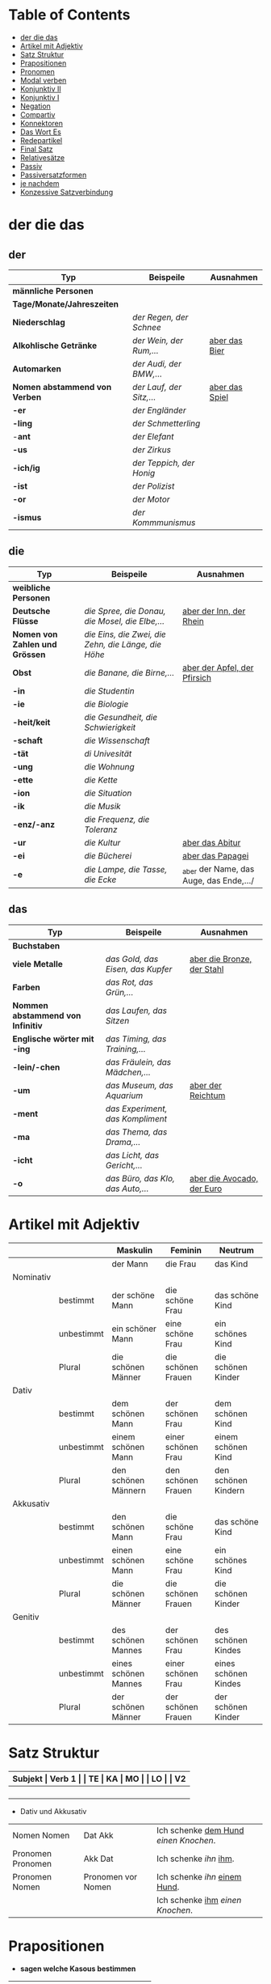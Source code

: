 * Table of Contents
- [[#der-die-das][der die das]]
- [[#artikel-mit-adjektiv][Artikel mit Adjektiv]]
- [[#satz-struktur][Satz Struktur]]
- [[#prapositionen][Prapositionen]]
- [[#pronomen][Pronomen]]
- [[#modal-verben][Modal verben]]
- [[#konjunktiv-ii][Konjunktiv II]]
- [[#konjunktiv-i][Konjunktiv I]]
- [[#negation][Negation]]
- [[#compartiv][Compartiv]]
- [[#konnektoren][Konnektoren]]
- [[#das-wort-es][Das Wort Es]]
- [[#redepartikel][Redepartikel]]
- [[#final-satz][Final Satz]]
- [[#relatives%C3%A4tze][Relativesätze]]
- [[#passiv][Passiv]]
- [[#passiversatzformen][Passiversatzformen]]
- [[#je-nachdem][je nachdem]]
- [[#konzessive-satzverbindung][Konzessive Satzverbindung]]
* der die das
:PROPERTIES:
:CUSTOM_ID: der-die-das
:END:
** der

|-------------------------------+--------------------------+------------------|
| Typ                           | Beispeile                | Ausnahmen        |
|-------------------------------+--------------------------+------------------|
| *männliche Personen*          |                          |                  |
|-------------------------------+--------------------------+------------------|
| *Tage/Monate/Jahreszeiten*    |                          |                  |
|-------------------------------+--------------------------+------------------|
| *Niederschlag*                | /der Regen, der Schnee/  |                  |
|-------------------------------+--------------------------+------------------|
| *Alkohlische Getränke*        | /der Wein, der Rum,.../  | _aber das Bier_  |
|-------------------------------+--------------------------+------------------|
| *Automarken*                  | /der Audi, der BMW,.../  |                  |
|-------------------------------+--------------------------+------------------|
| *Nomen abstammend von Verben* | /der Lauf, der Sitz,.../ | _aber das Spiel_ |
|-------------------------------+--------------------------+------------------|
| *-er*                         | /der Engländer/          |                  |
|-------------------------------+--------------------------+------------------|
| *-ling*                       | /der Schmetterling/      |                  |
|-------------------------------+--------------------------+------------------|
| -*ant*                        | /der Elefant/            |                  |
|-------------------------------+--------------------------+------------------|
| *-us*                         | /der Zirkus/             |                  |
|-------------------------------+--------------------------+------------------|
| *-ich/ig*                     | /der Teppich, der Honig/ |                  |
|-------------------------------+--------------------------+------------------|
| *-ist*                        | /der Polizist/           |                  |
|-------------------------------+--------------------------+------------------|
| *-or*                         | /der Motor/              |                  |
|-------------------------------+--------------------------+------------------|
| *-ismus*                      | /der Kommmunismus/       |                  |
|-------------------------------+--------------------------+------------------|

** die

|--------------------------------+-----------------------------------------------------+-----------------------------------------|
| Typ                            | Beispeile                                           | Ausnahmen                               |
|--------------------------------+-----------------------------------------------------+-----------------------------------------|
| *weibliche Personen*           |                                                     |                                         |
|--------------------------------+-----------------------------------------------------+-----------------------------------------|
| *Deutsche Flüsse*              | /die Spree, die Donau, die Mosel, die Elbe,.../     | _aber der Inn, der Rhein_               |
|--------------------------------+-----------------------------------------------------+-----------------------------------------|
| *Nomen von Zahlen und Grössen* | /die Eins, die Zwei, die Zehn, die Länge, die Höhe/ |                                         |
|--------------------------------+-----------------------------------------------------+-----------------------------------------|
| *Obst*                         | /die Banane, die Birne,.../                         | _aber der Apfel, der Pfirsich_          |
|--------------------------------+-----------------------------------------------------+-----------------------------------------|
| *-in*                          | /die Studentin/                                     |                                         |
|--------------------------------+-----------------------------------------------------+-----------------------------------------|
| *-ie*                          | /die Biologie/                                      |                                         |
|--------------------------------+-----------------------------------------------------+-----------------------------------------|
| *-heit/keit*                   | /die Gesundheit, die Schwierigkeit/                 |                                         |
|--------------------------------+-----------------------------------------------------+-----------------------------------------|
| *-schaft*                      | /die Wissenschaft/                                  |                                         |
|--------------------------------+-----------------------------------------------------+-----------------------------------------|
| *-tät*                         | /di Univesität/                                     |                                         |
|--------------------------------+-----------------------------------------------------+-----------------------------------------|
| *-ung*                         | /die Wohnung/                                       |                                         |
|--------------------------------+-----------------------------------------------------+-----------------------------------------|
| *-ette*                        | /die Kette/                                         |                                         |
|--------------------------------+-----------------------------------------------------+-----------------------------------------|
| *-ion*                         | /die Situation/                                     |                                         |
|--------------------------------+-----------------------------------------------------+-----------------------------------------|
| *-ik*                          | /die Musik/                                         |                                         |
|--------------------------------+-----------------------------------------------------+-----------------------------------------|
| *-enz/-anz*                    | /die Frequenz, die Toleranz/                        |                                         |
|--------------------------------+-----------------------------------------------------+-----------------------------------------|
| *-ur*                          | /die Kultur/                                        | _aber das Abitur_                       |
|--------------------------------+-----------------------------------------------------+-----------------------------------------|
| *-ei*                          | /die Bücherei/                                      | _aber das Papagei_                      |
|--------------------------------+-----------------------------------------------------+-----------------------------------------|
| *-e*                           | /die Lampe, die Tasse, die Ecke/                    | _aber der Name, das Auge, das Ende,.../ |
|--------------------------------+-----------------------------------------------------+-----------------------------------------|

** das

|-----------------------------------+-----------------------------------+------------------------------|
| Typ                               | Beispeile                         | Ausnahmen                    |
|-----------------------------------+-----------------------------------+------------------------------|
| *Buchstaben*                      |                                   |                              |
|-----------------------------------+-----------------------------------+------------------------------|
| *viele Metalle*                   | /das Gold, das Eisen, das Kupfer/ | _aber die Bronze, der Stahl_ |
|-----------------------------------+-----------------------------------+------------------------------|
| *Farben*                          | /das Rot, das Grün,.../           |                              |
|-----------------------------------+-----------------------------------+------------------------------|
| *Nommen abstammend von Infinitiv* | /das Laufen, das Sitzen/          |                              |
|-----------------------------------+-----------------------------------+------------------------------|
| *Englische wörter mit -ing*       | /das Timing, das Training,.../    |                              |
|-----------------------------------+-----------------------------------+------------------------------|
| *-lein/-chen*                     | /das Fräulein, das Mädchen,.../   |                              |
|-----------------------------------+-----------------------------------+------------------------------|
| *-um*                             | /das Museum, das Aquarium/        | _aber der Reichtum_          |
|-----------------------------------+-----------------------------------+------------------------------|
| *-ment*                           | /das Experiment, das Kompliment/  |                              |
|-----------------------------------+-----------------------------------+------------------------------|
| *-ma*                             | /das Thema, das Drama,.../        |                              |
|-----------------------------------+-----------------------------------+------------------------------|
| *-icht*                           | /das Licht, das Gericht,.../      |                              |
|-----------------------------------+-----------------------------------+------------------------------|
| *-o*                              | /das Büro, das Klo, das Auto,.../ | _aber die Avocado, der Euro_ |
|-----------------------------------+-----------------------------------+------------------------------|

* Artikel mit Adjektiv
:PROPERTIES:
:CUSTOM_ID: artikel-mit-adjektiv
:END:
|-----------+------------+----------------------+--------------------+----------------------|
|           |            | Maskulin             | Feminin            | Neutrum              |
|-----------+------------+----------------------+--------------------+----------------------|
|           |            | der Mann             | die Frau           | das Kind             |
|-----------+------------+----------------------+--------------------+----------------------|
| Nominativ |            |                      |                    |                      |
|           | bestimmt   | der schöne Mann      | die schöne Frau    | das schöne Kind      |
|           | unbestimmt | ein schöner Mann     | eine schöne Frau   | ein schönes Kind     |
|           | Plural     | die schönen Männer   | die schönen Frauen | die schönen Kinder   |
|-----------+------------+----------------------+--------------------+----------------------|
| Dativ     |            |                      |                    |                      |
|           | bestimmt   | dem schönen Mann     | der schönen Frau   | dem schönen Kind     |
|           | unbestimmt | einem schönen Mann   | einer schönen Frau | einem schönen Kind   |
|           | Plural     | den schönen Männern  | den schönen Frauen | den schönen Kindern  |
|-----------+------------+----------------------+--------------------+----------------------|
| Akkusativ |            |                      |                    |                      |
|           | bestimmt   | den schönen Mann     | die schöne Frau    | das schöne Kind      |
|           | unbestimmt | einen schönen Mann   | eine schöne Frau   | ein schönes Kind     |
|           | Plural     | die schönen Männer   | die schönen Frauen | die schönen Kinder   |
|-----------+------------+----------------------+--------------------+----------------------|
| Genitiv   |            |                      |                    |                      |
|           | bestimmt   | des schönen Mannes   | der schönen Frau   | des schönen Kindes   |
|           | unbestimmt | eines schönen Mannes | einer schönen Frau | eines schönen Kindes |
|           | Plural     | der schönen Männer   | der schönen Frauen | der schönen Kinder   |
|-----------+------------+----------------------+--------------------+----------------------|
* Satz Struktur
:PROPERTIES:
:CUSTOM_ID: satz-struktur
:END:
|----------+--------------+----------+----------+---------+---------------+-------+-------+-------+---------------|
| *Subjekt | Verb 1       |          | TE       | KA      | MO            |       | LO    |       | V2*           |
|----------+--------------+----------+----------+---------+---------------+-------+-------+-------+---------------|
|          |              | _Dativ_  | Temporal | Kausal  | Modal         | _AKK_ | Lokal | _AKK_ |               |
|----------+--------------+----------+----------+---------+---------------+-------+-------+-------+---------------|
|          | - Hilfs Verb |          | - Zeit   | - Grund | - Art & Weise |       | - Ort |       | - Partizip 2  |
|          | - Modal Verb |          | - Wann   | - Warum | - Wie         |       | - Wo  |       | - Infinitiv   |
|          | - Verb Stamm |          |          |         |               |       |       |       | - Verb Prefix |
|----------+--------------+----------+----------+---------+---------------+-------+-------+-------+---------------|

- Dativ und Akkusativ
|---------------------+---------------------+-----------------------------------------|
|                     |                     |                                         |
|---------------------+---------------------+-----------------------------------------|
| Nomen      Nomen    | Dat           Akk   | Ich schenke _dem Hund_ /einen Knochen/. |
|---------------------+---------------------+-----------------------------------------|
| Pronomen   Pronomen | Akk           Dat   | Ich schenke /ihn/ _ihm_.                |
|---------------------+---------------------+-----------------------------------------|
| Pronomen   Nomen    | Pronomen vor  Nomen | Ich schenke /ihn/ _einem Hund_.         |
|                     |                     | Ich schenke _ihm_ /einen Knochen/.      |
|---------------------+---------------------+-----------------------------------------|
* Prapositionen
:PROPERTIES:
:CUSTOM_ID: prapositionen
:END:
- *sagen welche Kasous bestimmen*
|-------------------+------+----------|
| *immer akkustaiv* |      |          |
|-------------------+------+----------|
|                   | d    | durch    |
|                   | o    | ohne     |
|                   | g    | gegen    |
|                   | f    | für      |
|                   | u    | um       |
|-------------------+------+----------|
| *immer dativ*     |      |          |
|-------------------+------+----------|
|                   | Herr |          |
|                   |      | aus      |
|                   |      | bei      |
|                   |      | nach     |
|                   | Frau |          |
|                   |      | von      |
|                   |      | seit     |
|                   |      | zu       |
|                   |      | mit      |
|-------------------+------+----------|
| *Wechsel*         |      |          |
|-------------------+------+----------|
|                   |      | auf      |
|                   |      | über     |
|                   |      | in       |
|                   |      | an       |
|                   |      | vor      |
|                   |      | neben    |
|                   |      | zwischen |
|                   |      | unter    |
|-------------------+------+----------|
* Pronomen
:PROPERTIES:
:CUSTOM_ID: pronomen
:END:
** Reflexiv Pronomen 
-  *mich, mir, dich, dir, sich, uns, euch und sich*.
- Sie werden mit reflexiven und reziproken Verben benutzt.
- Sie beziehen sich immer auf das Subjekt.
** Prapositional Pronomen *nur for Sache (things)*
|---------------------+-------+---------+---------+--------------------------------|
| Adv + Prapositionen |       |         |         |                                |
|---------------------+-------+---------+---------+--------------------------------|
| da (r)              |       |         |         |                                |
|                     | auf   | darauf  |         |                                |
|                     | an    | daran   | woran   | Ich möchte daran nicht denken. |
|                     | mit   | damit   | womit   |                                |
|                     | durch | dadurch |         |                                |
|                     | über  | darüber | worüber |                                |
|---------------------+-------+---------+---------+--------------------------------|
** Relative Pronomen
|-----------+----------+---------+---------+--------+-----------------------------------------------------|
|           | Maskulin | Feminin | Neutrum | Plural |                                                     |
|-----------+----------+---------+---------+--------+-----------------------------------------------------|
| Nominativ | der      | die     | das     | die    | Der Mann, der dort steht, ist mein Vater            |
|-----------+----------+---------+---------+--------+-----------------------------------------------------|
| Genitiv   | dessen   | deren   | dessen  | deren  | Die Frau, deren Mann Pilot ist, heißt Ingrid        |
|-----------+----------+---------+---------+--------+-----------------------------------------------------|
| Dativ     | dem      | der     | dem     | denen  | Das Haus, von dem ich träume, hat ein Schwimmbecken |
|           |          |         |         |        | Das sind die Frauen, denen ich vertraue.            |
|-----------+----------+---------+---------+--------+-----------------------------------------------------|
| Akkustaiv | den      | die     | das     | die    | Der Bus, auf den ich Warte, kommt in 10 Minuten     |
|-----------+----------+---------+---------+--------+-----------------------------------------------------|
- Die Relativpronomen leiten Relativsätze ein
- Das genus und der Numerus vom Bezugswort bestimmem
- Das Verb des Nebensatz bestimmt den Kasus des Relativepronomens
- oder, wenn vorhanden die Praposition
* Modal verben
:PROPERTIES:
:CUSTOM_ID: modal-verben
:END:
|---------+---------------|
|         |               |
|---------+---------------|
| müssen  | Notwendigkeit |
| wollen  |               |
| dürfen  |               |
| sollen  |               |
| möchten |               |
| können  |               |
|---------+---------------|
* Konjunktiv II
:PROPERTIES:
:CUSTOM_ID: konjunktiv-ii
:END:
|--------+------------------+---------------------------+-------------------------------|
|        |                  |                           |                               |
|--------+------------------+---------------------------+-------------------------------|
| gehört |                  |                           |                               |
|--------+------------------+---------------------------+-------------------------------|
|        | irrelae Gedanken |                           |                               |
|        | wünsch           |                           |                               |
|        | der Vorschlag    |                           |                               |
|--------+------------------+---------------------------+-------------------------------|
| Regal  | Gegenwart        | würde + Inf               |                               |
|--------+------------------+---------------------------+-------------------------------|
|        | Ausnahmen        | Hilfsverb                 | ich hätte/ich wäre            |
|        |                  | Modalverb                 | ich müsste/ich könnte         |
|        |                  | brauchen                  | ich bräuchte                  |
|        |                  | wissen                    | ich wüsste                    |
|--------+------------------+---------------------------+-------------------------------|
|        | Vergangenheit    | HV in Konk 2 + Partizip 2 |                               |
|        |                  |                           | Ich hätte die Pizza gegessen  |
|        |                  |                           | Ich wäre in den Park gegangen |
|--------+------------------+---------------------------+-------------------------------|
* Konjunktiv I
:PROPERTIES:
:CUSTOM_ID: konjunktiv-i
:END:
* Negation
:PROPERTIES:
:CUSTOM_ID: negation
:END:
- benutzen Wort
|-----------------------+------------------|
|                       |                  |
|-----------------------+------------------|
| nichts                | alles/etwas      |
| nie/niemals           | immer            |
| nicht mehr            | immer noch       |
| noch nicht / noch nie | schon einmal     |
| nirgendwo             | irgendwo/überall |
| noch nichts           | schon bereit     |
| niemand               | alle/jemand      |
|-----------------------+------------------|

- Wörter
|--------+--------------+------+---------------------|
|        |              |      |                     |
|--------+--------------+------+---------------------|
| Prefix | Nom/Adj      |      |                     |
|--------+--------------+------+---------------------|
|        |              | un   | unfreundlich        |
|        |              | in   | inakzebtabel        |
|        |              | il   | illegal             |
|        |              | a    | atypisch            |
|        |              | ir   | irrational, irreal  |
|        |              | um   | das Umwetter        |
|--------+--------------+------+---------------------|
| Suffix | adj          |      |                     |
|--------+--------------+------+---------------------|
|        |              | los  | kostenlos           |
|        |              | frei | alkoholfrei         |
|        |              | leer | inhaltsleer         |
|--------+--------------+------+---------------------|
| Nicht- | Nominativ    |      |                     |
|--------+--------------+------+---------------------|
|        |              |      | Nichtraucher        |
|        |              |      | Nichtschwimmer      |
|--------+--------------+------+---------------------|
| Prefix | Nom/Adj/Verb |      |                     |
|--------+--------------+------+---------------------|
|        |              | des  | das Desinteresse    |
|        |              | di   | die Disharmonie     |
|        |              | miss | das Missverstandnis |
|--------+--------------+------+---------------------|

- Wenn /nicht/ einen ganzen Satz verneirt, steht es am Ende des Satzes.
|--------------------------------------------------------+-------------------------------------------------|
|                                                        |                                                 |
|--------------------------------------------------------+-------------------------------------------------|
| am Ende des Satzes                                     | Das schmeckt mir nicht.                         |
| vor dem zweiten teil der Satzklammer                   | Ich lade ihn nicht ein                          |
| vor enimem Adjektiv/Adverb                             | Ich finde das Bild nicht schon                  |
| vor einer Praposition oder einer Praposition ergänzung | Du kannst das Auto nicht an diese Straße fahren |
| vor lokalen Angaben                                    | Das Buch ist nicht hier.                        |
|--------------------------------------------------------+-------------------------------------------------|
* Compartiv
:PROPERTIES:
:CUSTOM_ID: comparativ
:END:
|---------------+----------------------------+---------------------------------------------|
| Gleichheit    | so/genauso + Positiv + wie | Ich bin so groß wie du                      |
|               |                            | Das is genauso schwer wie gedacht.          |
|---------------+----------------------------+---------------------------------------------|
| Vergleichsatz | als + wie                  |                                             |
|               |                            |                                             |
| Ungleichheit  | Komparativ + als           | Ich bin schaluer also du                    |
|               | anders als                 | Ich habe das anders verstanden als gemeint. |
|               | etwas/nichts anders als    | Die Rede was nichts anders als inhaltlos.   |
* Konnektoren
:PROPERTIES:
:CUSTOM_ID: konnektoren
:END:
- *Satz verbinden*
|-----------------|
|                 |
|-----------------|
| HS + NS         |
| HS + HS         |
| Zwei Satz teile |
|-----------------|

- *Je....desto/umso*
|-----+------------+--------------------+---+------------+------------+---------------------------|
|     |            |                    |   |            |            |                           |
|-----+------------+--------------------+---+------------+------------+---------------------------|
| *Je | Komparativ | NS                 | , | desto/umso | Komparativ | HS*                       |
|-----+------------+--------------------+---+------------+------------+---------------------------|
| Je  | deutlicher | die Signale sind   | , | desto      | besser     | verstehe ich sie          |
|-----+------------+--------------------+---+------------+------------+---------------------------|
| Je  | mehr       | Vokablen du lernst | , | umso       | schneller  | verstehst du die Deuschen |
|-----+------------+--------------------+---+------------+------------+---------------------------|

- um zu, ohne zu, (an)statt zu und Alternativen
|------------------------------+-------------------------------------------+---------------------------------------------------+---------------------------------------------------|
|                              | *gleiches Subjekt im Haupt- und Nebensatz | unterschiedliche Subjekte im Haupt und Nebensatz* |                                                   |
|------------------------------+-------------------------------------------+---------------------------------------------------+---------------------------------------------------|
| Bedeutung                    |                                           |                                                   |                                                   |
|------------------------------+-------------------------------------------+---------------------------------------------------+---------------------------------------------------|
| *Absicht/Zweck, Ziel (final) | um         + zu + Infinitiv               | damit*                                            |                                                   |
|------------------------------+-------------------------------------------+---------------------------------------------------+---------------------------------------------------|
|                              | Ich rufe an, um das Teamevent zu buchen.  | Iche rufe an, damit die Firma ein Angebot         | Ich rufe an, weil ich das Teamevent buche möchte. |
|                              |                                           | erstellt                                          |                                                   |
|                              |                                           |                                                   | Ich rufe zum Buchen des Teamevents an.            |
|------------------------------+-------------------------------------------+---------------------------------------------------+---------------------------------------------------|
| *Einschränkung (restriktiv)  | ohne       + zu + Infinitiv               | ohne dass*                                        |                                                   |
|------------------------------+-------------------------------------------+---------------------------------------------------+---------------------------------------------------|
|                              | Ich habe lange gewartet, ohne ein         | Ich habe lange gewartet, ohne dass die Firma ein  | Ich habe lange gewartet, aber ich habe das        |
|                              | Angebot zu bekommen.                      | Angebot geschickt hat.                            | Angebot nicht bekommen.                           |
|                              |                                           |                                                   |                                                   |
|                              |                                           |                                                   | Ich habe lange gewartet, trotzdem habe ich das    |
|                              |                                           |                                                   | Angebot nicht bekommen.                           |
|------------------------------+-------------------------------------------+---------------------------------------------------+---------------------------------------------------|
| *Alternative oder Gegensatz  | (an) statt + zu + Infinitiv               | (an) statt dass*                                  |                                                   |
|------------------------------+-------------------------------------------+---------------------------------------------------+---------------------------------------------------|
|                              | (An)statt lange zu telefonieren, könntest | (An)statt wir lange telefonieren, könnten Sie mir |                                                   |
|                              | du das Angebot fertig machen.             | das Angebot per Mail schicken.                    |                                                   |
|------------------------------+-------------------------------------------+---------------------------------------------------+---------------------------------------------------|

* Das Wort Es
:PROPERTIES:
:CUSTOM_ID: das-wort-es
:END:

es als *Subjekt*  oder *Objekt*. /Wenn es Objekt ist, steht es niemals auf Position 1/

|---------------------------------+--------------------------------------------+------------|
|                                 | als Subjekt                                | als Objekt |
|---------------------------------+--------------------------------------------+------------|
| Wetterverben                    | es regnet, es nieselt                      |            |
|                                 | es donnert, es gewittert                   | ------     |
|                                 | es hagelt, es stürmt,                      |            |
|                                 | es blitzt                                  |            |
|---------------------------------+--------------------------------------------+------------|
| Tages- und Jahres-zeiten        | Es ist Morgen.                             |            |
|                                 | Es wird Nacht.                             |            |
|                                 | Es wird Fruhling.                          | -------    |
|---------------------------------+--------------------------------------------+------------|
| Natur- und Zeit-erscheinugen    | Es ist schon spät.                         |            |
|                                 | Im Winter bleibt es lange dunkel.          |            |
|                                 | Es zieht.                                  | -------    |
|---------------------------------+--------------------------------------------+------------|
| feste lexikalische Verbindungen | es geht, es gibt, es ist, es eilt mit +D   |            |
|                                 | es fehlt an + D, es geht um + A,           |            |
|                                 | es handelt sich um + A, es klappt mit + D, |            |
|                                 | es kommt an auf + A                        |            |
|---------------------------------+--------------------------------------------+------------|

es als *Stellvertreter* von dass-Sätzen oder *Infinitivkonstruktieren*

|--------------------------------------------+--------+----------------+--------------------------------------------+-----------------------------------------|
|                                            |        |                |                                            |                                         |
|--------------------------------------------+--------+----------------+--------------------------------------------+-----------------------------------------|
| es                                         | ist    | verwunderlich, | dass viele Menschen Smalltalk nicht mögen. |                                         |
|--------------------------------------------+--------+----------------+--------------------------------------------+-----------------------------------------|
| Dass viele Menschen Smalltalk nicht mögen, | ist    | verwunderlich. |                                            |                                         |
|--------------------------------------------+--------+----------------+--------------------------------------------+-----------------------------------------|
| Viele                                      | lehnen | es             | ab,                                        | ein nichtsagendes Gespräch zu beginnen. |
|--------------------------------------------+--------+----------------+--------------------------------------------+-----------------------------------------|
| Ein nichtsagendes Gespräch zu beginnen,    | lehnen | viele          | ab.                                        |                                         |
|--------------------------------------------+--------+----------------+--------------------------------------------+-----------------------------------------|
* Redepartikel
:PROPERTIES:
:CUSTOM_ID: redepartikel
:END:
|--------------+-------------------------------+----------------------------------------------------------|
| Redepartikel | Bedeutung                     | Beispiel                                                 |
|--------------+-------------------------------+----------------------------------------------------------|
| aber         | Überraschung                  | Du bist aber groß geworden                               |
|--------------+-------------------------------+----------------------------------------------------------|
| denn         | Interresse                    | Wie heißt denn deinen neuen Freund?                      |
|              | Überraschung                  | Hast dun denn einen neuen Freund?                        |
|--------------+-------------------------------+----------------------------------------------------------|
| doch         | Ermunterung                   | Komm doch mit                                            |
|              | Empörung                      | Das kann doch nicht Wahr sein.                           |
|--------------+-------------------------------+----------------------------------------------------------|
| eigentlich   | vergessne Frage               | Wie heißt du eigentlich?                                 |
|--------------+-------------------------------+----------------------------------------------------------|
| ja           | Überraschung                  | Du bist ja schon groß.                                   |
|              | Idee                          | Du kannst ja deinen Lehrer fragen.                       |
|              | Warnung                       | Pass ja auf, was du sagst.                               |
|--------------+-------------------------------+----------------------------------------------------------|
| mal          | Aufforderung                  | Komm mal bitte.                                          |
|--------------+-------------------------------+----------------------------------------------------------|
| ruhig        | entspannt sein / kein Problem | Komm ruhig sein.                                         |
|--------------+-------------------------------+----------------------------------------------------------|
| schon        | ungeduldige Ermunterung       | Jetzt komm schon heir.                                   |
|              | Einschränkungen               | Das kannst du schon machen, aber ich finde es nicht gut. |
|--------------+-------------------------------+----------------------------------------------------------|
| vielleicht   | Überraschung                  | Du bist vielleicht groß geworden.                        |
|              | Aufforderung                  | Können Sie vielleicht das Fenster schließen.             |
|--------------+-------------------------------+----------------------------------------------------------|
| einfach      | ruhig                         | Komm einfach rein.                                       |
|--------------+-------------------------------+----------------------------------------------------------|
| standig      | immer                         |                                                          |
|--------------+-------------------------------+----------------------------------------------------------|
| erschreckt   | -ve Überraschung              |                                                          |
|--------------+-------------------------------+----------------------------------------------------------|
* Final Satz
:PROPERTIES:
:CUSTOM_ID: final-satz
:END:
* Relativesätze
:PROPERTIES:
:CUSTOM_ID: relatives%C3%A4tze
:END:
- Genus und Pronomen --> Bezugswort
- Kasus --> Verb im Relativesatz oder Präposition
** unbestimmte Pronommen
- Struktur : *RelativPronomen NS , DominativPronomen HS*
|-----------+------------+--------------------------------------------------------|
| Kasus     | Pronomomen | Beispeil                                               |
|-----------+------------+--------------------------------------------------------|
| Nominativ | wer        | /Wer Deutsch lernen möchte, der soll in Schule gehen./ |
| Akkustaiv | wen        | /Wen der Trainier aussucht, der hat Glück./            |
| Dativ     | wem        | /Wem ich geholfen habe, der ist ein Freund von mir./   |
|-----------+------------+--------------------------------------------------------|
- Wenn beide Pronomen hat gleiche Kasus, braucht man nich DominativPronomen
  - z.b. /Wem der Trainier hilft, (dem) schenkt er viel Zeit./
* Passiv
:PROPERTIES:
:CUSTOM_ID: passiv
:END:
- Aktion ist wichtig
|-----------------+--------------------------------------------------------+--------------------------------|
|                 |                                                        |                                |
|-----------------+--------------------------------------------------------+--------------------------------|
| Präsens         | werden + Partizip II                                   | Die Suppe wird gekocht.        |
|-----------------+--------------------------------------------------------+--------------------------------|
| Präteritum      | wurden + Partizip II                                   | Die Suppe wurde gekocht.       |
|-----------------+--------------------------------------------------------+--------------------------------|
| Perfekt         | sein + Partizip II + worden                            | Die Suppe ist gekocht worden.  |
|-----------------+--------------------------------------------------------+--------------------------------|
| Plusquamperfekt | waren + Partizip II + worden                           | Die Suppe war gekocht worden.  |
|-----------------+--------------------------------------------------------+--------------------------------|
| mit Modalverb   | Modalverb im Präsens/Präteritum + Partizip II + werden | Die Suppe soll gekocht werden. |
|-----------------+--------------------------------------------------------+--------------------------------|
* Passiversatzformen
:PROPERTIES:
:CUSTOM_ID: passiversatzformen
:END:
- Die Suppe kann von dem Chef gekocht werden
|---------------------------------------------------------------------------+-------------------------------------------|
|                                                                           |                                           |
|---------------------------------------------------------------------------+-------------------------------------------|
| Passiv mit müssen/können/sollen --> sein + zu + Infinitiv                 | Die Suppe ist von dem Chef zu kochen.     |
|---------------------------------------------------------------------------+-------------------------------------------|
| Passiv mit können               --> sich lassen + Infinitiv               | Die Suppe lässt sich von dem Chef kochen. |
|---------------------------------------------------------------------------+-------------------------------------------|
| Passiv mit können               --> sein + Adjektiv mit Endung -bar/-lich | Die Suppe ist von dem Chek kochbar.       |
|---------------------------------------------------------------------------+-------------------------------------------|

* je nachdem
:PROPERTIES:
:CUSTOM_ID: je-nachdem
:END:
- *Konditionale Verbindung*
  - einer der Sätze stellt eine Bedingung dar
  - anderer Satz bechreibt Folge der Bedingung
- *Beispeile*
  - Je nachdem, ob das Wetter gut oder schlecht ist, mache ich einen Ausflug oder bleibe zu Hause.
  - Je nachdem, wie das Wetter ist, mache ich einen Ausflug oder bleibe zu Hause.
* Konzessive Satzverbindung
:PROPERTIES:
:CUSTOM_ID: konzessive-satzverbindung
:END:
Bei der konzessiven Satzverbindung werden zwei Sätze verbunden, bei dennen der zweite Satz die unerwartete Folge einer Handlung beschreibt.
|---------------------------------+----------------------------------------------------------------------------+-------------------------------------------------|
|                                 |                                                                            |                                                 |
|---------------------------------+----------------------------------------------------------------------------+-------------------------------------------------|
| *obwohl*, *obgleich*, *obschon* | Er ist nicht zu meiner Party gekommen, _obwohl_ ich ihm eingeladen habe.   | HS (unerwartete Folge) + *obwhol* NS (Aktion)   |
|---------------------------------+----------------------------------------------------------------------------+-------------------------------------------------|
|                                 | _Obwohl_ ich ihm eingeladen habe, er ist nicht zu meiner Party gekommen    |                                                 |
|---------------------------------+----------------------------------------------------------------------------+-------------------------------------------------|
| *trotzdem*                      | Ich habe ihm eingeladen, _trotzdem_ ist er nicht zu meiner Party gekommen. | HS (Aktion) + *trotzdem* HS (unerwartete Folge) |
|---------------------------------+----------------------------------------------------------------------------+-------------------------------------------------|
| *aber*                          | Ich habe ihm eingeladen, _aber_ er ist nicht gekommen                      | HS (Aktion) + *aber* HS (unerwartete Folge)     |
|---------------------------------+----------------------------------------------------------------------------+-------------------------------------------------|
| *trotz + Genitiv*               | _Trotz_ _meiner Einladung_ ist er nicht gekommen.                          |                                                 |
|---------------------------------+----------------------------------------------------------------------------+-------------------------------------------------|
